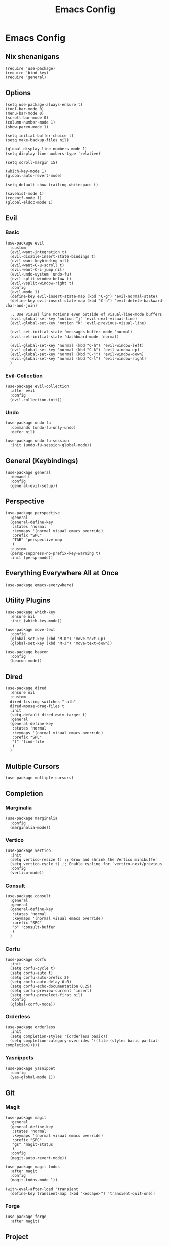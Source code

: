 #+title: Emacs Config
#+property: header-args :tangle yes :lexical t

* Emacs Config
** Nix shenanigans
#+begin_src elisp
  (require 'use-package)
  (require 'bind-key)
  (require 'general)
#+end_src
** Options
#+begin_src elisp
  (setq use-package-always-ensure t)
  (tool-bar-mode 0)
  (menu-bar-mode 0)
  (scroll-bar-mode 0)
  (column-number-mode 1)
  (show-paren-mode 1)

  (setq initial-buffer-choice t)
  (setq make-backup-files nil)

  (global-display-line-numbers-mode 1)
  (setq display-line-numbers-type 'relative)

  (setq scroll-margin 15)

  (which-key-mode 1)
  (global-auto-revert-mode)

  (setq-default show-trailing-whitespace t)

  (savehist-mode 1)
  (recentf-mode 1)
  (global-eldoc-mode 1)
#+end_src
** Evil
*** Basic
#+begin_src elisp
  (use-package evil
    :custom
    (evil-want-integration t)
    (evil-disable-insert-state-bindings t)
    (evil-want-keybinding nil)
    (evil-want-C-u-scroll t)
    (evil-want-C-i-jump nil)
    (evil-undo-system 'undo-fu)
    (evil-split-window-below t)
    (evil-vsplit-window-right t)
    :config
    (evil-mode 1)
    (define-key evil-insert-state-map (kbd "C-g") 'evil-normal-state)
    (define-key evil-insert-state-map (kbd "C-h") 'evil-delete-backward-char-and-join)

    ;; Use visual line motions even outside of visual-line-mode buffers
    (evil-global-set-key 'motion "j" 'evil-next-visual-line)
    (evil-global-set-key 'motion "k" 'evil-previous-visual-line)

    (evil-set-initial-state 'messages-buffer-mode 'normal)
    (evil-set-initial-state 'dashboard-mode 'normal)

    (evil-global-set-key 'normal (kbd "C-h") 'evil-window-left)
    (evil-global-set-key 'normal (kbd "C-k") 'evil-window-up)
    (evil-global-set-key 'normal (kbd "C-j") 'evil-window-down)
    (evil-global-set-key 'normal (kbd "C-l") 'evil-window-right)
    )
#+end_src
*** Evil-Collection
#+begin_src elisp
  (use-package evil-collection
    :after evil
    :config
    (evil-collection-init))
#+end_src
*** Undo
#+begin_src elisp
  (use-package undo-fu
    :commands (undo-fu-only-undo)
    :defer nil)

  (use-package undo-fu-session
    :init (undo-fu-session-global-mode))
#+end_src
** General (Keybindings)
#+begin_src elisp
  (use-package general
    :demand t
    :config
    (general-evil-setup))
#+end_src
** Perspective
#+begin_src elisp
  (use-package perspective
    :general
    (general-define-key
     :states 'normal
     :keymaps '(normal visual emacs override)
     :prefix "SPC"
     "TAB" 'perspective-map
     )
    :custom
    (persp-suppress-no-prefix-key-warning t)
    :init (persp-mode))
#+end_src
** Everything Everywhere All at Once
#+begin_src elisp
  (use-package emacs-everywhere)
#+end_src
** Utility Plugins
#+begin_src elisp
  (use-package which-key
    :ensure nil
    :init (which-key-mode))

  (use-package move-text
    :config
    (global-set-key (kbd "M-K") 'move-text-up)
    (global-set-key (kbd "M-J") 'move-text-down))

  (use-package beacon
    :config
    (beacon-mode))
#+end_src
** Dired
#+begin_src elisp
  (use-package dired
    :ensure nil
    :custom
    dired-listing-switches "-alh"
    dired-mouse-drag-files t
    :init
    (setq-default dired-dwim-target t)
    :general
    (general-define-key
     :states 'normal
     :keymaps '(normal visual emacs override)
     :prefix "SPC"
     "f" 'find-file
     )
    )
#+end_src
** Multiple Cursors
#+begin_src elisp
  (use-package multiple-cursors)
#+end_src

** Completion
*** Marginalia
#+begin_src elisp
  (use-package marginalia
    :config
    (marginalia-mode))
#+end_src
*** Vertico
#+begin_src elisp
  (use-package vertico
    :init
    (setq vertico-resize t) ;; Grow and shrink the Vertico minibuffer
    (setq vertico-cycle t) ;; Enable cycling for `vertico-next/previous'
    :config
    (vertico-mode))
#+end_src
*** Consult
#+begin_src elisp
  (use-package consult
    :general
    :general
    (general-define-key
     :states 'normal
     :keymaps '(normal visual emacs override)
     :prefix "SPC"
     "b" 'consult-buffer
     )
    )
#+end_src
*** Corfu
#+begin_src elisp
  (use-package corfu
    :init
    (setq corfu-cycle t)
    (setq corfu-auto t)
    (setq corfu-auto-prefix 2)
    (setq corfu-auto-delay 0.0)
    (setq corfu-echo-documentation 0.25)
    (setq corfu-preview-current 'insert)
    (setq corfu-preselect-first nil)
    :config
    (global-corfu-mode))
#+end_src
*** Orderless
#+begin_src elisp
  (use-package orderless
    :init
    (setq completion-styles '(orderless basic))
    (setq completion-category-overrides '((file (styles basic partial-completion)))))
#+end_src
*** Yasnippets
#+begin_src elisp
  (use-package yasnippet
    :config
    (yas-global-mode 1))
#+end_src
** Git
*** Magit
#+begin_src elisp
  (use-package magit
    :general
    (general-define-key
     :states 'normal
     :keymaps '(normal visual emacs override)
     :prefix "SPC"
     "gs" 'magit-status
     )
    :config
    (magit-auto-revert-mode))

  (use-package magit-todos
    :after magit
    :config
    (magit-todos-mode 1))

  (with-eval-after-load 'transient
    (define-key transient-map (kbd "<escape>") 'transient-quit-one))
#+end_src
*** Forge
#+begin_src elisp
  (use-package forge
    :after magit)
#+end_src
** Project
#+begin_src elisp
  (use-package project
    :ensure nil
    :general
    (general-define-key
     :states 'normal
     :keymaps '(normal visual emacs override)
     :prefix "SPC"
     "p" '(:keymap project-prefix-map :which-key "project"))
    )
#+end_src
** Org
#+begin_src elisp
  (use-package org
    :init
    (setq org-startup-indented t)
    :config
    (require 'org-tempo)
    )
#+end_src
*** Org-Roam
#+begin_src elisp
  (use-package org-roam
    :after org
    :general
    (general-define-key
     :states 'normal
     :keymaps '(normal visual emacs override)
     :prefix "SPC"
     "n t" 'org-roam-buffer-toggle
     "n f" 'org-roam-node-find
     "n g" 'org-roam-graph
     "n i" 'org-roam-node-insert
     "n-c" 'org-roam-capture)
    :init
    (setq org-roam-directory "~/org-roam/")
    :config
    (org-roam-db-autosync-mode))
#+end_src
*** Org-Modern
#+begin_src elisp
  (use-package org-modern
    :after org
    :init
    (setq org-modern-star 'replace)
    :config
    (global-org-modern-mode))
#+end_src
*** Evil Org
#+begin_src elisp
  (use-package evil-org
    :after org
    :hook (org-mode . (lambda () evil-org-mode))
    :config
    (require 'evil-org-agenda)
    (evil-org-agenda-set-keys))
#+end_src
** Languages
*** Nix
#+begin_src elisp
  (use-package nix-ts-mode
    :mode "\\.nix\\'")
#+end_src
** Direnv
#+begin_src elisp
  (use-package direnv
    :config
    (direnv-mode))
#+end_src
** Ui
*** Theme
#+begin_src  elisp
  (use-package doom-themes
    :ensure t
    :custom
    (doom-themes-enable-bold t)   ; if nil, bold is universally disabled
    (doom-themes-enable-italic t) ; if nil, italics is universally disabled
    :config
    (load-theme 'doom-snazzy t)

    (doom-themes-visual-bell-config)
    (doom-themes-org-config))
#+end_src
*** Transparency
#+begin_src elisp
  (set-frame-parameter nil 'alpha-background 90) ; For current frame
  (add-to-list 'default-frame-alist '(alpha-background . 90)) ; For all new frames henceforth
#+end_src

** Misc
*** elcord
#+begin_src elisp
  (use-package elcord
    :config (elcord-mode))
#+end_src
*** erc
#+begin_src elisp
  (add-hook 'erc-mode-hook
            (lambda ()
              (setq show-trailing-whitespace nil)))
#+end_src
